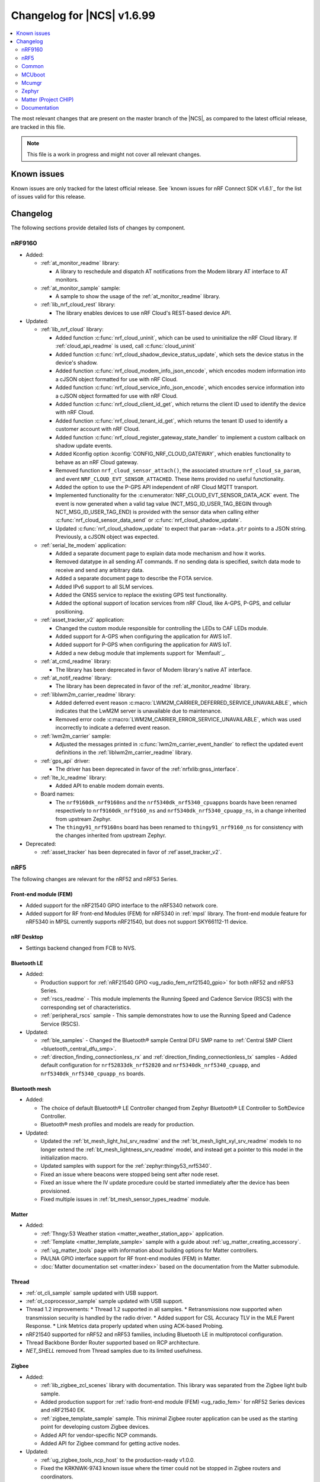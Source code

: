 .. _ncs_release_notes_changelog:

Changelog for |NCS| v1.6.99
###########################

.. contents::
   :local:
   :depth: 2

The most relevant changes that are present on the master branch of the |NCS|, as compared to the latest official release, are tracked in this file.

.. note::
   This file is a work in progress and might not cover all relevant changes.

Known issues
************

Known issues are only tracked for the latest official release.
See `known issues for nRF Connect SDK v1.6.1`_ for the list of issues valid for this release.

Changelog
*********

The following sections provide detailed lists of changes by component.

nRF9160
=======

* Added:

  * :ref:`at_monitor_readme` library:

    * A library to reschedule and dispatch AT notifications from the Modem library AT interface to AT monitors.

  * :ref:`at_monitor_sample` sample:

    * A sample to show the usage of the :ref:`at_monitor_readme` library.

  * :ref:`lib_nrf_cloud_rest` library:

    * The library enables devices to use nRF Cloud's REST-based device API.

* Updated:

  * :ref:`lib_nrf_cloud` library:

    * Added function :c:func:`nrf_cloud_uninit`, which can be used to uninitialize the nRF Cloud library.  If :ref:`cloud_api_readme` is used, call :c:func:`cloud_uninit`
    * Added function :c:func:`nrf_cloud_shadow_device_status_update`, which sets the device status in the device's shadow.
    * Added function :c:func:`nrf_cloud_modem_info_json_encode`, which encodes modem information into a cJSON object formatted for use with nRF Cloud.
    * Added function :c:func:`nrf_cloud_service_info_json_encode`, which encodes service information into a cJSON object formatted for use with nRF Cloud.
    * Added function :c:func:`nrf_cloud_client_id_get`, which returns the client ID used to identify the device with nRF Cloud.
    * Added function :c:func:`nrf_cloud_tenant_id_get`, which returns the tenant ID used to identify a customer account with nRF Cloud.
    * Added function :c:func:`nrf_cloud_register_gateway_state_handler` to implement a custom callback on shadow update events.
    * Added Kconfig option :kconfig:`CONFIG_NRF_CLOUD_GATEWAY`, which enables functionality to behave as an nRF Cloud gateway.
    * Removed function ``nrf_cloud_sensor_attach()``, the associated structure ``nrf_cloud_sa_param``, and event ``NRF_CLOUD_EVT_SENSOR_ATTACHED``. These items provided no useful functionality.
    * Added the option to use the P-GPS API independent of nRF Cloud MQTT transport.
    * Implemented functionality for the :c:enumerator:`NRF_CLOUD_EVT_SENSOR_DATA_ACK` event. The event is now generated when a valid tag value (NCT_MSG_ID_USER_TAG_BEGIN through NCT_MSG_ID_USER_TAG_END) is provided with the sensor data when calling either :c:func:`nrf_cloud_sensor_data_send` or :c:func:`nrf_cloud_shadow_update`.
    * Updated :c:func:`nrf_cloud_shadow_update` to expect that ``param->data.ptr`` points to a JSON string. Previously, a cJSON object was expected.

  * :ref:`serial_lte_modem` application:

    * Added a separate document page to explain data mode mechanism and how it works.
    * Removed datatype in all sending AT commands. If no sending data is specified, switch data mode to receive and send any arbitrary data.
    * Added a separate document page to describe the FOTA service.
    * Added IPv6 support to all SLM services.
    * Added the GNSS service to replace the existing GPS test functionality.
    * Added the optional support of location services from nRF Cloud, like A-GPS, P-GPS, and cellular positioning.

  * :ref:`asset_tracker_v2` application:

    * Changed the custom module responsible for controlling the LEDs to CAF LEDs module.
    * Added support for A-GPS when configuring the application for AWS IoT.
    * Added support for P-GPS when configuring the application for AWS IoT.
    * Added a new debug module that implements support for `Memfault`_.

  * :ref:`at_cmd_readme` library:

    * The library has been deprecated in favor of Modem library's native AT interface.

  * :ref:`at_notif_readme` library:

    * The library has been deprecated in favor of the :ref:`at_monitor_readme` library.

  * :ref:`liblwm2m_carrier_readme` library:

    * Added deferred event reason :c:macro:`LWM2M_CARRIER_DEFERRED_SERVICE_UNAVAILABLE`, which indicates that the LwM2M server is unavailable due to maintenance.
    * Removed error code :c:macro:`LWM2M_CARRIER_ERROR_SERVICE_UNAVAILABLE`, which was used incorrectly to indicate a deferred event reason.

  * :ref:`lwm2m_carrier` sample:

    * Adjusted the messages printed in :c:func:`lwm2m_carrier_event_handler` to reflect the updated event definitions in the :ref:`liblwm2m_carrier_readme` library.

  * :ref:`gps_api` driver:

    * The driver has been deprecated in favor of the :ref:`nrfxlib:gnss_interface`.

  * :ref:`lte_lc_readme` library:

    * Added API to enable modem domain events.

  * Board names:

    * The ``nrf9160dk_nrf9160ns`` and the ``nrf5340dk_nrf5340_cpuappns`` boards have been renamed respectively to ``nrf9160dk_nrf9160_ns`` and ``nrf5340dk_nrf5340_cpuapp_ns``, in a change inherited from upstream Zephyr.
    * The ``thingy91_nrf9160ns`` board has been renamed to ``thingy91_nrf9160_ns`` for consistency with the changes inherited from upstream Zephyr.

* Deprecated:

  * :ref:`asset_tracker` has been deprecated in favor of :ref`asset_tracker_v2`.

nRF5
====

The following changes are relevant for the nRF52 and nRF53 Series.

Front-end module (FEM)
----------------------

* Added support for the nRF21540 GPIO interface to the nRF5340 network core.
* Added support for RF front-end Modules (FEM) for nRF5340 in :ref:`mpsl` library. The front-end module feature for nRF5340 in MPSL currently supports nRF21540, but does not support SKY66112-11 device.

nRF Desktop
-----------

* Settings backend changed from FCB to NVS.

Bluetooth LE
------------

* Added:

  * Production support for :ref:`nRF21540 GPIO <ug_radio_fem_nrf21540_gpio>` for both nRF52 and nRF53 Series.
  * :ref:`rscs_readme` - This module implements the Running Speed and Cadence Service (RSCS) with the corresponding set of characteristics.
  * :ref:`peripheral_rscs` sample - This sample demonstrates how to use the Running Speed and Cadence Service (RSCS).

* Updated:

  * :ref:`ble_samples` - Changed the Bluetooth® sample Central DFU SMP name to :ref:`Central SMP Client <bluetooth_central_dfu_smp>`.
  * :ref:`direction_finding_connectionless_rx` and :ref:`direction_finding_connectionless_tx` samples - Added default configuration for ``nrf52833dk_nrf52820`` and ``nrf5340dk_nrf5340_cpuapp``, and ``nrf5340dk_nrf5340_cpuapp_ns`` boards.

Bluetooth mesh
---------------

* Added:

  * The choice of default Bluetooth® LE Controller changed from Zephyr Bluetooth® LE Controller to SoftDevice Controller.
  * Bluetooth® mesh profiles and models are ready for production.

* Updated:

  * Updated the :ref:`bt_mesh_light_hsl_srv_readme` and the :ref:`bt_mesh_light_xyl_srv_readme` models to no longer extend the :ref:`bt_mesh_lightness_srv_readme` model, and instead get a pointer to this model in the initialization macro.
  * Updated samples with support for the :ref:`zephyr:thingy53_nrf5340`.
  * Fixed an issue where beacons were stopped being sent after node reset.
  * Fixed an issue where the IV update procedure could be started immediately after the device has been provisioned.
  * Fixed multiple issues in :ref:`bt_mesh_sensor_types_readme` module.

Matter
------

* Added:

  * :ref:`Thngy:53 Weather station <matter_weather_station_app>` application.
  * :ref:`Template <matter_template_sample>` sample with a guide about :ref:`ug_matter_creating_accessory`.
  * :ref:`ug_matter_tools` page with information about building options for Matter controllers.
  * PA/LNA GPIO interface support for RF front-end modules (FEM) in Matter.
  * :doc:`Matter documentation set <matter:index>` based on the documentation from the Matter submodule.

Thread
------

* :ref:`ot_cli_sample` sample updated with USB support.
* :ref:`ot_coprocessor_sample` sample updated with USB support.
* Thread 1.2 improvements:
  * Thread 1.2 supported in all samples.
  * Retransmissions now supported when transmission security is handled by the radio driver.
  * Added support for CSL Accuracy TLV in the MLE Parent Response.
  * Link Metrics data properly updated when using ACK-based Probing.
* nRF21540 supported for nRF52 and nRF53 families, including Bluetooth LE in multiprotocol configuration.
* Thread Backbone Border Router supported based on RCP architecture.
* `NET_SHELL` removed from Thread samples due to its limited usefulness.

Zigbee
------

* Added:

  * :ref:`lib_zigbee_zcl_scenes` library with documentation.
    This library was separated from the Zigbee light bulb sample.
  * Added production support for :ref:`radio front-end module (FEM) <ug_radio_fem>` for nRF52 Series devices and nRF21540 EK.
  * :ref:`zigbee_template_sample` sample.
    This minimal Zigbee router application can be used as the starting point for developing custom Zigbee devices.
  * Added API for vendor-specific NCP commands.
  * Added API for Zigbee command for getting active nodes.

* Updated:

  * :ref:`ug_zigbee_tools_ncp_host` to the production-ready v1.0.0.
  * Fixed the KRKNWK-9743 known issue where the timer could not be stopped in Zigbee routers and coordinators.
  * Fixed the KRKNWK-10490 known issue that would cause a deadlock in the NCP frame fragmentation logic.
  * Fixed the KRKNWK-6071 known issue with inaccurate ZBOSS alarms.
  * Fixed the KRKNWK-5535 known issue where the device would assert if flooded with multiple Network Address requests.
  * Fixed an issue where the NCS would assert in the host application when the host started just after SoC's SysReset.

* Updated:

  * :ref:`zigbee_ug_logging_stack_logs` - Improved printing ZBOSS stack logs.
    Added new backend options to print ZBOSS stack logs with option for using binary format.

nRF IEEE 802.15.4 radio driver
------------------------------

* Added:

  * :ref:`802154_phy_test` sample, with an experimental Antenna Diversity functionality.
  * Experimental Wi-Fi Coexistence functionality.

Common
======

The following changes are relevant for all device families.

sdk-nrfxlib
-----------

See the changelog for each library in the :doc:`nrfxlib documentation <nrfxlib:README>` for additional information.

Modem library
+++++++++++++

* Updated :ref:`nrf_modem` to version 1.3.0.
  See the :ref:`nrfxlib:nrf_modem_changelog` for detailed information.
* Added a new API for AT commands.
  See :ref:`nrfxlib:nrf_modem_at` for more information.
* Added a new API for modem delta firmware updates.
  See :ref:`nrfxlib:nrf_modem_delta_dfu` for more information.

* The AT socket API is now deprecated.
* The DFU socket API is now deprecated.

Trusted Firmware-M
------------------

* Updated :file:`tfm_platform_system.c` to fix a bug that returned ``TFM_PLATFORM_ERR_SUCCESS`` instead of ``TFM_PLATFORM_ERR_INVALID_PARAM`` when the address passed is outside of the accepted read range.
* Added a test case for the secure read service that verifies that only addresses within the accepted range can be read.

Pelion
------

* Updated Pelion Device Management Client library version to 4.10.0.

MCUboot
=======

The MCUboot fork in |NCS| (``sdk-mcuboot``) contains all commits from the upstream MCUboot repository up to and including ``7a51968``, plus some |NCS| specific additions.

The code for integrating MCUboot into |NCS| is located in :file:`ncs/nrf/modules/mcuboot`.

The following list summarizes the most important changes inherited from upstream MCUboot:

* Added AES support for image encryption (based on mbedTLS).
* MCUboot serial: Ported encoding to use the cddl-gen module (which removes dependency on the `TinyCBOR`_ library).
* bootutil_public library: Made ``boot_read_swap_state()`` declaration public.


Mcumgr
======

The mcumgr library contains all commits from the upstream mcumgr repository up to and including snapshot ``74e77ad08``.

The following list summarizes the most important changes inherited from upstream mcumgr:

* No changes yet

Zephyr
======

.. NOTE TO MAINTAINERS: All the Zephyr commits in the below git commands must be handled specially after each upmerge and each NCS release.

The Zephyr fork in |NCS| (``sdk-zephyr``) contains all commits from the upstream Zephyr repository up to and including ``14f09a3b00``, plus some |NCS| specific additions.

For a complete list of upstream Zephyr commits incorporated into |NCS| since the most recent release, run the following command from the :file:`ncs/zephyr` repository (after running ``west update``):

.. code-block:: none

   git log --oneline 14f09a3b00 ^v2.6.0-rc1-ncs1

For a complete list of |NCS| specific commits, run:

.. code-block:: none

   git log --oneline manifest-rev ^14f09a3b00

The current |NCS| master branch is based on the Zephyr v2.7 development branch.

Matter (Project CHIP)
=====================

The Matter fork in the |NCS| (``sdk-connectedhomeip``) contains all commits from the upstream Matter repository up to, and including, ``b77bfb047374b7013dbdf688f542b9326842a39e``.

The following list summarizes the most important changes inherited from the upstream Matter:

* Added:

  * Support for Certificate-Authenticated Session Establishment (CASE) for communication among operational Matter nodes.
  * Support for OpenThread's DNS Client to enable Matter node discovery on Thread devices.
  * Fixed the known issue KRKNWK-10387 where Matter service was needlessly advertised over Bluetooth LE during DFU.
    Now if Matter pairing mode is not opened and the Bluetooth LE advertising is needed due to DFU requirements, only the SMP service is advertised.

Documentation
=============

* Added:

  * User guide :ref:`ug_nrf_cloud`.

* Updated:

  * Renamed :ref:`ncs_release_notes_changelog` (this page).
  * :ref:`gs_installing` - added information about the version folder created when extracting the GNU Arm Embedded Toolchain.

